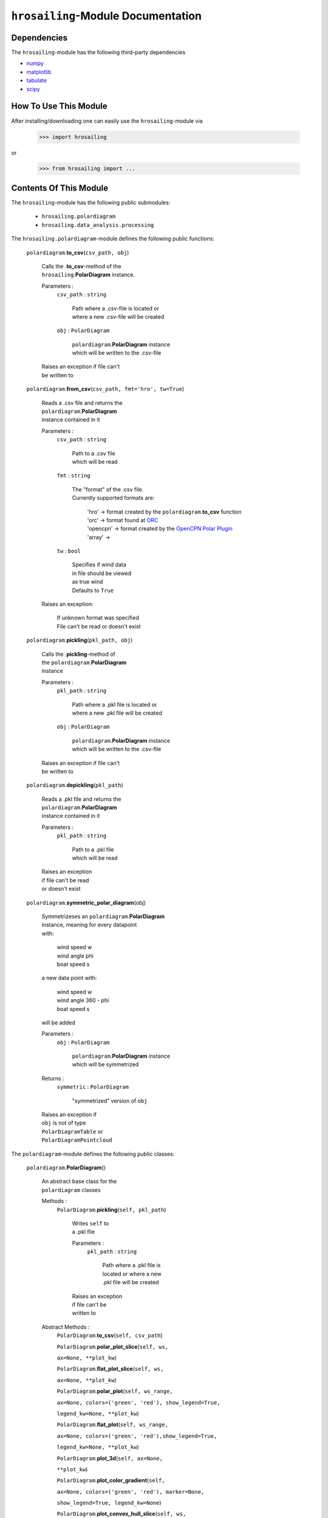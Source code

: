 ``hrosailing``-Module Documentation
===================================


Dependencies
------------

The ``hrosailing``-module has the following third-party dependencies

- `numpy <https://numpy.org/>`_
- `matplotlib <https://matplotlib.org/>`_
- `tabulate <https://pypi.org/project/tabulate/>`_
- `scipy <https://www.scipy.org/>`_


How To Use This Module
------------------------------------

After installing/downloading one can easily use the ``hrosailing``-module via

                >>> import hrosailing

or

                >>> from hrosailing import ...


Contents Of This Module
-----------------------

The ``hrosailing``-module has the following public submodules:

    - ``hrosailing.polardiagram``
    - ``hrosailing.data_analysis.processing``

The ``hrosailing.polardiagram``-module defines the following public functions:


    ``polardiagram``.\ **to_csv**\(``csv_path, obj``)

            | Calls the .\ **to_csv**-method of the
            | ``hrosailing``.\ **PolarDiagram** instance.

            Parameters :
                        ``csv_path`` : ``string``

                                | Path where a .csv-file is located or
                                | where a new .csv-file will be created

                        ``obj`` : ``PolarDiagram``

                                | ``polardiagram``.\ **PolarDiagram** instance
                                | which will be written to the .csv-file

            | Raises an exception if file can't
            | be written to


    ``polardiagram``.\ **from_csv**\(``csv_path, fmt='hro', tw=True``)

            | Reads a .csv file and returns the
            | ``polardiagram``.\ **PolarDiagram**
            | instance contained in it

            Parameters :
                        ``csv_path`` : ``string``

                                | Path to a .csv file
                                | which will be read

                        ``fmt`` : ``string``

                                | The "format" of the .csv file.
                                | Currently supported formats are:

                                    | 'hro' -> format created by
                                      the ``polardiagram``.\ **to_csv**
                                      function
                                    | 'orc' -> format found at
                                      `ORC <https://jieter.github.io/orc-data/site/>`_
                                    | 'opencpn' -> format created by the
                                      `OpenCPN Polar Plugin <https://opencpn.org/OpenCPN/plugins/polar.html>`_
                                    | 'array' ->

                        ``tw`` : ``bool``

                                | Specifies if wind data
                                | in file should be viewed
                                | as true wind

                                | Defaults to ``True``

            | Raises an exception:

                | If unknown format
                  was specified
                | File can't be read
                  or doesn't exist


    ``polardiagram``.\ **pickling**\(``pkl_path, obj``)

            | Calls the .\ **pickling**-method of
            | the ``polardiagram``.\ **PolarDiagram**
            | instance

            Parameters :
                        ``pkl_path`` : ``string``

                                | Path where a .pkl file is located or
                                | where a new .pkl file will be created

                        ``obj`` : ``PolarDiagram``

                                | ``polardiagram``.\ **PolarDiagram** instance
                                | which will be written to the .csv-file

            | Raises an exception if file can't
            | be written to


    ``polardiagram``.\ **depickling**\(``pkl_path``)

            | Reads a .pkl file and returns the
            | ``polardiagram``.\ **PolarDiagram**
            | instance contained in it

            Parameters :
                        ``pkl_path`` : ``string``

                                | Path to a .pkl file
                                | which will be read

            | Raises an exception
            | if file can't be read
            | or doesn't exist



    ``polardiagram``.\ **symmetric_polar_diagram**\ (obj)

            | Symmetrizeses an ``polardiagram``.\ **PolarDiagram**
            | instance, meaning for every datapoint
            | with:

                | wind speed w
                | wind angle phi
                | boat speed s

            | a new data point with:

                | wind speed w
                | wind angle 360 - phi
                | boat speed s

            | will be added


            Parameters :
                        ``obj`` : ``PolarDiagram``

                                | ``polardiagram``.\ **PolarDiagram** instance
                                | which will be symmetrized

            Returns :
                        ``symmetric`` : ``PolarDiagram``

                                | "symmetrized" version of ``obj``

            | Raises an exception if
            | ``obj`` is not of type
            | ``PolarDiagramTable`` or
            | ``PolarDiagramPointcloud``



The ``polardiagram``-module defines the following public classes:


    ``polardiagram``.\ **PolarDiagram**\ ()

            | An abstract base class for the
            | ``polardiagram`` classes


            Methods :
                    ``PolarDiagram``.\ **pickling**\ (``self, pkl_path``)

                            | Writes ``self`` to
                            | a .pkl file

                            Parameters :
                                        ``pkl_path`` : ``string``

                                                | Path where a .pkl file is
                                                | located or where a new
                                                | .pkl file will be created

                            | Raises an exception
                            | if file can't be
                            | written to


            Abstract Methods :
                    ``PolarDiagram``.\ **to_csv**\ (``self, csv_path``)

                    ``PolarDiagram``.\ **polar_plot_slice**\ (``self, ws,``

                    ``ax=None, **plot_kw``)

                    ``PolarDiagram``.\ **flat_plot_slice**\ (``self, ws,``

                    ``ax=None, **plot_kw``)

                    ``PolarDiagram``.\ **polar_plot**\ (``self, ws_range,``

                    ``ax=None, colors=('green', 'red'), show_legend=True,``

                    ``legend_kw=None, **plot_kw``)

                    ``PolarDiagram``.\ **flat_plot**\ (``self, ws_range,``

                    ``ax=None, colors=('green', 'red'),show_legend=True,``

                    ``legend_kw=None, **plot_kw``)

                    ``PolarDiagram``.\ **plot_3d**\ (``self, ax=None,``

                    ``**plot_kw``)

                    ``PolarDiagram``.\ **plot_color_gradient**\ (``self,``

                    ``ax=None, colors=('green', 'red'), marker=None,``

                    ``show_legend=True, legend_kw=None``)

                    ``PolarDiagram``.\ **plot_convex_hull_slice**\ (``self, ws,``

                    ``ax=None, **plot_kw``)




    ``polardiagram``.\ **PolarDiagramTable**\ (``ws_res=None, wa_res=None,``

    ``data=None, tw=True``)

            | A class to represent, visualize
            | and work with a polar diagram
            | in form of a table


            Parameters :
                        ``ws_res`` : ``Iterable`` or ``int`` or ``float``, optional

                                | Wind speeds that will
                                | correspond to the
                                | columns of the table.

                                | Can either be a sequence
                                | of length cdim or a number

                                | If a number num is passed,
                                | ``numpy.arange(num, 40, num)``
                                | will be assigned to ws_res

                                | If nothing is passed,
                                | it will default to
                                | ``numpy.arange(2, 42, 2)``

                        ``wa_res`` : ``Iterable`` or ``int`` or ``float``, optional

                                | Wind angles that will
                                | correspond to the
                                | columns of the table.

                                | Can either be sequence
                                | of length rdim or a number

                                | If a number num is passed,
                                | ``numpy.arange(num, 360, num)``
                                | will be assigned to wa_res

                                | If nothing is passed,
                                | it will default to
                                | ``numpy.arange(0, 360, 5)``

                        ``data`` : ``array_like``, optional

                                | Sequence of corresponding
                                | boat speeds, should be
                                | broadcastable to the
                                | shape (rdim, cdim)

                                | If nothing is passed
                                | it will default to
                                | ``numpy.zeros((rdim, cdim))``

                        ``tw`` : ``bool``, optional

                                | Specifies if the
                                | given wind data should
                                | be viewed as true wind

                                | If ``False``, wind data
                                | will be converted
                                | to true wind

                                | Defaults to ``True``

            | Raises an exception if
            | data can't be broadcasted
            | to a fitting shape or is
            | of a wrong dimension


            Methods :
                    ``PolarDiagramTable``.\ **wind_speeds**

                            | Returns a read only version
                            | of ``self``.\ *_resolution_wind_speed*


                    ``PolarDiagramTable``.\ **wind_angles**

                            | Returns a read only version
                            | of ``self``.\ *_resolution_wind_angle*


                    ``PolarDiagramTable``.\ **boat_speeds**

                            | Returns a read only version
                            | of ``self``.\ *_data*


                    ``PolarDiagramTable``.\ **to_csv**\ (``self, csv_path``)

                            | Creates a .csv file with
                            | delimiter ',' and the
                            | following format:

                                | PolarDiagramTable
                                | Wind speed resolution:
                                | ``self``.\ **wind_speeds**
                                | Wind angle resolution:
                                | ``self``.\ **wind_angles**
                                | Boat speeds:
                                | ``self``.\ **boat_speeds**

                            Parameters :
                                        ``csv_path`` : ``string``

                                                | Path where a .csv file is
                                                | located or where a new
                                                | .csv file will be created

                            | Raises an exception if
                            | file can't be written to


                    ``PolarDiagramTable``.\ **change_entries**\ (``self,``

                    ``new_data, ws=None, wa=None``)

                            | Changes specified entries
                            | in the table

                            Parameters :
                                        ``new_data`` : ``array_like``

                                                | Sequence containing the
                                                | new data to be inserted
                                                | in the specified entries

                                        ``ws`` : ``Iterable``, or ``int`` or ``float``, optional

                                                | Element(s) of self.wind_speeds,
                                                | specifying the columns, where
                                                | new data will be inserted

                                                | If nothing is passed
                                                | it will default to
                                                | ``self``.\ **wind_speeds**

                                        ``wa`` : ``Iterable``, or ``int`` or ``float``, optional

                                                | Element(s) of self.wind_angles,
                                                | specifiying the rows, where
                                                | new data will be inserted

                                                | If nothing is passed
                                                | it will default to
                                                | ``self``.\ **wind_angles**

                            | Raises an exception:

                                | If ``ws`` is not contained
                                  in ``self``.\ **wind_speeds**
                                | If ``wa`` is not contained
                                  in ``self``.\ **wind_angles**
                                | If ``new_data`` can't be
                                  broadcasted to a fitting
                                  shape


                    ``PolarDiagramTable``.\ **polar_plot_slice**\ (``self,``

                    ``ws, ax=None, **plot_kw``)

                            | Creates a polar plot of a
                            | given slice (column) of
                            | the polar diagram

                            Parameters :
                                        ``ws`` : ``int`` or ``float``

                                                | Slice (column) of the polar
                                                | diagram, given as an element
                                                | of self.wind_speeds

                                        ``ax`` : ``matplotlib.projections.polar.PolarAxes``, optional

                                                | Axes instance where the plot
                                                | will be created.

                                                | If nothing is passed,
                                                | the function will
                                                | create a suitable axes

                                        ``plot_kw`` : Keyword arguments

                                                | Keyword arguments that will
                                                | be passed to the
                                                | matplotlib.axes.Axes.plot
                                                | function, to change certain
                                                | appearences of the plot

                            | Raises an exception
                            | if ws is not an element
                            | of ``self``.\ **wind_speeds**



                    ``PolarDiagramTable``.\ **flat_plot_slice**\ (``self,``

                    ``ws, ax=None, **plot_kw``)

                            | Creates a cartesian plot
                            | of a given slice (column)
                            | of the polar diagram

                            Parameters :
                                        ``ws`` : ``int`` or ``float``

                                                | Slice (column) of the polar
                                                | diagram, given as an element
                                                | of self.wind_speeds

                                        ``ax`` : ``matplotlib.axes.Axes``, optional

                                                | Axes instance where the plot
                                                | will be created.

                                                | If nothing is passed,
                                                | the function will
                                                | create a suitable axes

                                        ``plot_kw`` : Keyword arguments

                                                | Keyword arguments that will
                                                | be passed to the
                                                | ``matplotlib.axes.Axes.plot``
                                                | function, to change certain
                                                | appearences of the plot

                            | Raises an exception
                            | if ws is not an element
                            | of ``self``.\ **wind_speeds**


                    ``PolarDiagramTable``.\ **polar_plot** \ (``self,``

                    ``ws_range=None, ax=None, colors=('green', 'red'),``

                    ``show_legend=True, legend_kw=None, **plot_kw``)

                            | Creates a polar plot
                            | of multiple slices (columns)
                            | of the polar diagram

                            Parameters :
                                        ``ws_range`` : ``Iterable``, optional

                                                | Slices (columns) of the
                                                | polar diagram table,
                                                | given as an Iterable
                                                | of elements of
                                                | self.wind_speeds.

                                                | If nothing it passed,
                                                | it will default to
                                                | self.Wind_speeds

                                        ``ax`` : ``matplotlib.projections.polar.PolarAxes``, optional

                                                | Axes instance where the plot
                                                | will be created.

                                                | If nothing is passed,
                                                | the function will
                                                | create a suitable axes

                                        ``colors`` : ``tuple``, optional

                                                | Specifies the colors to
                                                | be used for the different
                                                | slices.

                                                | Accepts all colors and
                                                | representations as given
                                                | in `colors <https://matplotlib.org/stable/gallery/color/named_colors.html>`_
                                                  and `repr <https://matplotlib.org/stable/tutorials/colors/colors.html>`_

                                                | There are four options
                                                | for the tuple

                                                    | If as many or more
                                                    | colors as slices
                                                    | are passed,
                                                    | each slice will
                                                    | be plotted in the
                                                    | specified color

                                                    | Otherwise if
                                                    | exactly 2 colors
                                                    | are passed, the
                                                    | slices will be
                                                    | plotted with a
                                                    | color gradient
                                                    | consiting of the
                                                    | two colors

                                                    | If more than 2
                                                    | colors are passed,
                                                    | either the first
                                                    | n_color slices will
                                                    | be plotted in the
                                                    | specified colors,
                                                    | and the rest will
                                                    | be plotted in the
                                                    | default color 'blue',
                                                    | or one can specify
                                                    | certain slices to be
                                                    | plotted in a certain
                                                    | color by passing a
                                                    | tuple of (ws, color)
                                                    | pairs

                                                    | Defaults to the tuple
                                                    | ('green', 'red')

                                        ``show_legend`` : ``bool``, optional

                                                | Specifies wether or not
                                                | a legend will be shown
                                                | next to the plot

                                                | The type of legend depends
                                                | on the color options:
                                                | If the slices are plotted
                                                | with a color gradient,
                                                | a ``matplotlib.colorbar.Colorbar``
                                                | object will be created
                                                | and assigned to ``ax``

                                                | Otherwise a
                                                | ``matplotlib.legend.Legend``
                                                | will be created and
                                                | assigned to ``ax``

                                                | Default to ``True``

                                        ``legend_kw`` : ``dict``, optional

                                                | Keyword arguments to be
                                                | passed to either the
                                                | ``matplotlib.colorbar.Colorbar``
                                                | or ``matplotlib.legend.Legend``
                                                | classes to change position
                                                | and appearence of the legend

                                                | Will only be used if
                                                | 'show_legend=True'

                                                | If noting is passed,
                                                | it will default to ``{}``

                                        ``plot_kw`` : Keyword arguments

                                                | Keyword arguments that will
                                                | be passed to the
                                                | ``matplotlib.axes.Axes.plot``
                                                | function, to change certain
                                                | appearences of the plot

                            | Raises an exception
                            | if at least one element
                            | of ws_range is not in
                            | ``self``.\ **wind_speeds**


                    ``PolarDiagramTable``.\ **flat_plot** (``self,``

                    ``ws_range=None, ax=None, colors=('green', 'red'),``

                    ``show_legend=True, legend_kw=None, **plot_kw``)

                            | Creates a cartesian plot
                            | of multiple slices (columns)
                            | of the polar diagram

                            Parameters :
                                        ``ws_range`` : ``Iterable``, optional

                                                | Slices (columns) of the
                                                | polar diagram table,
                                                | given as an Iterable
                                                | of elements of
                                                | self.wind_speeds.

                                                | If nothing it passed,
                                                | it will default to
                                                | self.Wind_speeds

                                        ``ax`` : ``matplotlib.axes.Axes``, optional

                                                | Axes instance where the plot
                                                | will be created.

                                                | If nothing is passed,
                                                | the function will
                                                | create a suitable axes

                                        ``colors`` : ``Iterable``, optional

                                                | Specifies the colors to
                                                | be used for the different
                                                | slices.

                                                | Accepts all colors and
                                                | representations as given
                                                | in `colors <https://matplotlib.org/stable/gallery/color/named_colors.html>`_
                                                  and `repr <https://matplotlib.org/stable/tutorials/colors/colors.html>`_

                                                | There are four options
                                                | for the tuple

                                                    | If as many or more
                                                    | colors as slices
                                                    | are passed,
                                                    | each slice will
                                                    | be plotted in the
                                                    | specified color

                                                    | Otherwise if
                                                    | exactly 2 colors
                                                    | are passed, the
                                                    | slices will be
                                                    | plotted with a
                                                    | color gradient
                                                    | consiting of the
                                                    | two colors

                                                    | If more than 2
                                                    | colors are passed,
                                                    | either the first
                                                    | n_color slices will
                                                    | be plotted in the
                                                    | specified colors,
                                                    | and the rest will
                                                    | be plotted in the
                                                    | default color 'blue',
                                                    | or one can specify
                                                    | certain slices to be
                                                    | plotted in a certain
                                                    | color by passing a
                                                    | tuple of (ws, color)
                                                    | pairs

                                                    | Defaults to the tuple
                                                    | ('green', 'red')

                                        ``show_legend`` : ``bool``, optional

                                                | Specifies wether or not
                                                | a legend will be shown
                                                | next to the plot

                                                | The type of legend depends
                                                | on the color options:
                                                | If the slices are plotted
                                                | with a color gradient,
                                                | a ``matplotlib.colorbar.Colorbar``
                                                | object will be created
                                                | and assigned to ``ax``

                                                | Otherwise a
                                                | ``matplotlib.legend.Legend``
                                                | will be created and
                                                | assigned to ``ax``

                                                | Default to ``True``

                                        ``legend_kw`` : ``dict``, optional

                                                | Keyword arguments to be
                                                | passed to either the
                                                | ``matplotlib.colorbar.Colorbar``
                                                | or ``matplotlib.legend.Legend``
                                                | classes to change position
                                                | and appearence of the legend

                                                | Will only be used if
                                                | 'show_legend=True'

                                                | If noting is passed,
                                                | it will default to ``{}``

                                        ``plot_kw`` : Keyword arguments

                                                | Keyword arguments that will
                                                | be passed to the
                                                | ``matplotlib.axes.Axes.plot``
                                                | function, to change certain
                                                | appearences of the plot

                            | Raises an exception
                            | if at least one element
                            | of ws_range is not in
                            | ``self``.\ **wind_speeds**


                    ``PolarDiagramTable``.\ **plot_3d**\ (``self, ax=None,``

                    ``colors=('blue', 'blue')``)

                            | Creates a 3d plot of
                            | the polar diagram

                            Parameters :
                                        ``ax``: ``mpl_toolkits.mplot3d.axes3d.Axes3D``, optional

                                                | Axes instance where the plot
                                                | will be created.

                                                | If nothing is passed,
                                                | the function will
                                                | create a suitable axes

                                        ``colors`` : ``tuple`` of length 2, optional

                                                | Colors which specify
                                                | the color gradient with
                                                | which the polar diagram
                                                | will be plotted.

                                                | Accepts all colors and
                                                | representations as given
                                                | in `colors <https://matplotlib.org/stable/gallery/color/named_colors.html>`_
                                                  and `repr <https://matplotlib.org/stable/tutorials/colors/colors.html>`_

                                                | If no color gradient is
                                                | desired, set both elements
                                                | to the same color

                                                | Defaults to
                                                | ('blue', 'blue')


                    ``PolarDiagramTable``.\ **plot_color_gradient**\ (``self,``

                    ``ax=None, colors=('green', 'red'), marker=None,``

                    ``show_legend=True, *legend_kw``)

                            | Creates a 'wind speed
                            | vs. wind angle' color gradient
                            | plot of the polar diagram
                            | with respect to the
                            | respective boat speeds

                            Parameters :
                                        ``ax`` : ``matplotlib.axes.Axes``, optional

                                                | Axes instance where the plot
                                                | will be created.

                                                | If nothing is passed,
                                                | the function will
                                                | create a suitable axes

                                        ``colors`` : ``tuple`` of length 2, optional

                                                | Colors which specify
                                                | the color gradient with
                                                | which the polar diagram
                                                | will be plotted.

                                                | Accepts all colors and
                                                | representations as given
                                                | in `colors <https://matplotlib.org/stable/gallery/color/named_colors.html>`_
                                                  and `repr <https://matplotlib.org/stable/tutorials/colors/colors.html>`_

                                                | Defaults to
                                                | ('green', 'red')

                                        ``marker`` : ``matplotlib.markers.Markerstyleor`` equivalent, optional

                                                | Markerstyle for the
                                                | created scatter plot

                                                | If nothing is passed,
                                                | it will default to 'o'

                                        ``show_legend`` : ``bool``, optional

                                                | Specifies wether or not
                                                | a legend will be shown
                                                | next to the plot

                                                | Legend will be a
                                                | ``matplotlib.colorbar.Colorbar``
                                                | object.

                                                | Defaults to ``True``


                                        ``legend_kw`` : Keyword arguments

                                                | Keyword arguments to be
                                                | passed to the
                                                | ``matplotlib.colorbar.Colorbar``
                                                | class to change position
                                                | and appearence of the legend

                                                | Will only be used if
                                                | 'show_legend=True'

                    ``PolarDiagramTable``.\ **plot_convex_hull_slice**\ (``ws, ax=None, **plot_kw``)

                            | Computes the convex hull
                            | of a slice (column) of
                            | the polar diagram and
                            | creates a polar plot
                            | of it

                            Parameters :
                                        ``ws`` : ``int`` or ``float``

                                                | Slice (column) of the polar
                                                | diagram, given as an element
                                                | of self.wind_speeds

                                        ``ax`` : ``matplotlib.axes.Axes``, optional

                                                | Axes instance where the plot
                                                | will be created.

                                                | If nothing is passed,
                                                | the function will
                                                | create a suitable axes

                                        ``plot_kw`` : Keyword arguments

                                                | Keyword arguments that will
                                                | be passed to the
                                                | ``matplotlib.axes.Axes.plot``
                                                | function, to change certain
                                                | appearences of the plot

                            | Raises an exception
                            | if ws is not an element
                            | of ``self``.\ **wind_speeds**



    ``polar_diagram``.\ **PolarDiagramCurve**\ (``f, radians=False, *params``)

            | A class to represent, visualize
            | and work with a polar diagram
            | given by a fitted curve/surface


            Parameters :
                        ``f`` : ``function``

                                | Curve/surface that describes
                                | the polar diagram, given as
                                | a function, which takes
                                | a ``numpy.ndarray`` with
                                | two columns, corresponding
                                | to (wind speed, wind angle) pairs
                                | aswell as some additional
                                | parameters

                        ``radians`` : ``bool``, optional

                                | Specifies if f takes the
                                | wind angles to be in
                                | radians or degrees

                                | Defaults to ``False``

                        ``*params`` : Arguments

                                | Additional optimized
                                | parameters that f takes


            Methods :
                    ``PolarDiagramCurve``.\ **curve**

                            | Returns a read only version of
                            | ``self``.\ *_f*


                    ``PolarDiagramCurve``.\ **radians**

                            | Returns a read only version of
                            | ``self``.\ *_radians*


                    ``PolarDiagramCurve``.\ **parameters**

                            | Returns a read only version of
                            | ``self``.\ *_params*


                    ``PolarDiagramCurve``.\ **to_csv**\ (``self, csv_path``)

                            | Creates a .csv file with
                            | delimiter ':' and the
                            | following format:

                                | PolarDiagramCurve
                                | Function: ``self``.\ **curve**\ .__name__
                                | Radians: ``self``.\ **radians**
                                | Parameters: ``self``.\ **parameters**

                            Parameters :
                                        ``csv_path`` : ``string``

                                                | Path where a .csv file is
                                                | located or where a new
                                                | .csv file will be created

                            | Raises an exception if
                            | file can't be written to


                    ``PolarDiagramCurve``.\ **polar_plot_slice**\ (``self,``

                    ``ws, ax=None, **plot_kw``)

                            | Creates a polar plot
                            | of a given slice of
                            | the polar diagram

                            Parameters :
                                        ``ws`` : ``int`` or ``float``

                                                | Slice of the polar diagram,
                                                | given as a single wind speed

                                                | Slice then equals ``self(ws, wa)``
                                                | where wa will go through
                                                | several wind angles

                                        ``ax`` : ``matplotlib.projections.polar.PolarAxes``, optional

                                                | Axes instance where the plot
                                                | will be created

                                                | If nothing is passed,
                                                | the function will
                                                | create a suitable axes

                                        ``plot_kw`` : Keyword arguments

                                                | Keyword arguments that will
                                                | be passed to the
                                                | ``matplotlib.axes.Axes.plot``
                                                | function, to change certain
                                                | appearences of the plot


                    ``PolarDiagramCurve``.\ **flat_plot_slice**\ (``self,``

                    ``ws, ax=None, **plot_kw``)

                            | Creates a cartesian plot
                            | of a given slice of
                            | the polar diagram

                            Parameters :
                                        ``ws`` : ``int`` or ``float``

                                                | Slice of the polar diagram,
                                                | given as a single wind speed

                                                | Slice then equals ``self(ws, wa)``
                                                | where wa will go through
                                                | several wind angles

                                        ``ax`` : ``matplotlib.axes.Axes``, optional

                                                | Axes instance where the plot
                                                | will be created

                                                | If nothing is passed,
                                                | the function will
                                                | create a suitable axes

                                        ``plot_kw`` : Keyword arguments

                                                | Keyword arguments that will
                                                | be passed to the
                                                | ``matplotlib.axes.Axes.plot``
                                                | function, to change certain
                                                | appearences of the plot


                    ``PolarDiagramCurve``.\ **polar_plot**\ (``self,``

                    ``ws_range=(0, 20, 5), ax=None, colors=('green', 'red'),``

                    ``show_legend=True, legend_kw=None, **plot_kw``)

                            | Creates a polar plot
                            | of multiple slices of
                            | the polar diagram

                            Parameters :
                                        ``ws_range`` : ``tuple`` of length 3 or ``list``, optional

                                                | Slices of the polar diagram
                                                | given either as a
                                                | tuple of three values,
                                                | which will be interpreted
                                                | as a start and end point
                                                | of an interval aswell as
                                                | a numbero of slices,
                                                | which will be evenly
                                                | spaces in the given
                                                | interval, or a list of
                                                | specific wind speed values

                                                | Defaults to (0, 20, 5)

                                        ``ax`` : ``matplotlib.projections.polar.PolarAxes``, optional

                                                | Axes instance where the plot
                                                | will be created

                                                | If nothing is passed,
                                                | the function will
                                                | create a suitable axes

                                        ``colors`` : ``Iterable``, optional

                                                | Specifies the colors to
                                                | be used for the different
                                                | slices.

                                                | Accepts all colors and
                                                | representations as given
                                                | in `colors <https://matplotlib.org/stable/gallery/color/named_colors.html>`_
                                                  and `repr <https://matplotlib.org/stable/tutorials/colors/colors.html>`_

                                                | There are four options
                                                | for the tuple

                                                    | If as many or more
                                                    | colors as slices
                                                    | are passed,
                                                    | each slice will
                                                    | be plotted in the
                                                    | specified color

                                                    | Otherwise if
                                                    | exactly 2 colors
                                                    | are passed, the
                                                    | slices will be
                                                    | plotted with a
                                                    | color gradient
                                                    | consiting of the
                                                    | two colors

                                                    | If more than 2
                                                    | colors are passed,
                                                    | either the first
                                                    | n_color slices will
                                                    | be plotted in the
                                                    | specified colors,
                                                    | and the rest will
                                                    | be plotted in the
                                                    | default color 'blue',
                                                    | or one can specify
                                                    | certain slices to be
                                                    | plotted in a certain
                                                    | color by passing a
                                                    | tuple of (ws, color)
                                                    | pairs

                                                    | Defaults to the tuple
                                                    | ('green', 'red')

                                        ``show_legend`` : ``bool``, optional

                                                | Specifies wether or not
                                                | a legend will be shown
                                                | next to the plot

                                                | The type of legend depends
                                                | on the color options:
                                                | If the slices are plotted
                                                | with a color gradient,
                                                | a ``matplotlib.colorbar.Colorbar``
                                                | object will be created
                                                | and assigned to ``ax``

                                                | Otherwise a
                                                | ``matplotlib.legend.Legend``
                                                | will be created and
                                                | assigned to ``ax``

                                                | Default to ``True``

                                        ``legend_kw`` : ``dict``, optional

                                                | Keyword arguments to be
                                                | passed to either the
                                                | ``matplotlib.colorbar.Colorbar``
                                                | or ``matplotlib.legend.Legend``
                                                | classes to change position
                                                | and appearence of the legend

                                                | Will only be used if
                                                | 'show_legend=True'

                                                | If noting is passed,
                                                | it will default to ``{}``

                                        ``plot_kw`` : Keyword arguments

                                                | Keyword arguments that will
                                                | be passed to the
                                                | ``matplotlib.axes.Axes.plot``
                                                | function, to change certain
                                                | appearences of the plot


                    ``PolarDiagramCurve``.\ **flat_plot**\ (``self,``

                    ``ws_range=(0, 20, 5), ax=None,colors=('green', 'red'),``

                    ``show_legend=True, legend_kw=None, **plot_kw``)

                            | Creates a cartesian plot
                            | of multiple slices of
                            | the polar diagram

                            Parameters :
                                        ``ws_range`` : ``tuple`` of length 3 or ``list``, optional

                                                | Slices of the polar diagram
                                                | given either as a
                                                | tuple of three values,
                                                | which will be interpreted
                                                | as a start and end point
                                                | of an interval aswell as
                                                | a numbero of slices,
                                                | which will be evenly
                                                | spaces in the given
                                                | interval, or a list of
                                                | specific wind speed values

                                                | Defaults to (0, 20, 5)

                                        ``ax`` : ``matplotlib.axes.Axes``, optional

                                                | Axes instance where the plot
                                                | will be created

                                                | If nothing is passed,
                                                | the function will
                                                | create a suitable axes

                                        ``colors`` : ``Iterable``, optional

                                                | Specifies the colors to
                                                | be used for the different
                                                | slices.

                                                | Accepts all colors and
                                                | representations as given
                                                | in `colors <https://matplotlib.org/stable/gallery/color/named_colors.html>`_
                                                  and `repr <https://matplotlib.org/stable/tutorials/colors/colors.html>`_

                                                | There are four options
                                                | for the tuple

                                                    | If as many or more
                                                    | colors as slices
                                                    | are passed,
                                                    | each slice will
                                                    | be plotted in the
                                                    | specified color

                                                    | Otherwise if
                                                    | exactly 2 colors
                                                    | are passed, the
                                                    | slices will be
                                                    | plotted with a
                                                    | color gradient
                                                    | consiting of the
                                                    | two colors

                                                    | If more than 2
                                                    | colors are passed,
                                                    | either the first
                                                    | n_color slices will
                                                    | be plotted in the
                                                    | specified colors,
                                                    | and the rest will
                                                    | be plotted in the
                                                    | default color 'blue',
                                                    | or one can specify
                                                    | certain slices to be
                                                    | plotted in a certain
                                                    | color by passing a
                                                    | tuple of (ws, color)
                                                    | pairs

                                                    | Defaults to the tuple
                                                    | ('green', 'red')

                                        ``show_legend`` : ``bool``, optional

                                                | Specifies wether or not
                                                | a legend will be shown
                                                | next to the plot

                                                | The type of legend depends
                                                | on the color options:
                                                | If the slices are plotted
                                                | with a color gradient,
                                                | a ``matplotlib.colorbar.Colorbar``
                                                | object will be created
                                                | and assigned to ``ax``

                                                | Otherwise a
                                                | ``matplotlib.legend.Legend``
                                                | will be created and
                                                | assigned to ``ax``

                                                | Default to ``True``

                                        ``legend_kw`` : ``dict``, optional

                                                | Keyword arguments to be
                                                | passed to either the
                                                | ``matplotlib.colorbar.Colorbar``
                                                | or ``matplotlib.legend.Legend``
                                                | classes to change position
                                                | and appearence of the legend

                                                | Will only be used if
                                                | 'show_legend=True'

                                                | If noting is passed,
                                                | it will default to ``{}``

                                        ``plot_kw`` : Keyword arguments

                                                | Keyword arguments that will
                                                | be passed to the
                                                | ``matplotlib.axes.Axes.plot``
                                                | function, to change certain
                                                | appearences of the plot


                    ``PolarDiagramCurve``.\ **plot_3d**\ (``self``

                    ``ws_range=(0, 20, 100), ax=None,``

                    ``colors=('blue', 'blue')``)

                            | Creates a 3d plot
                            | of a part of the
                            | polar diagram

                            Parameters :
                                        ``ws_range`` : ``tuple`` of length 3, optional

                                                | A region of the polar
                                                | diagram given as a
                                                | tuple of three values,
                                                | which will be interpreted
                                                | as a start and end point
                                                | of an interval aswell as
                                                | a number of samples in
                                                | this interval. The more
                                                | samples there are, the
                                                | "smoother" the resulting
                                                | plot will be

                                                | Defaults to (0, 20, 100)

                                        ``ax``: ``mpl_toolkits.mplot3d.axes3d.Axes3D``, optional

                                                | Axes instance where the plot
                                                | will be created.

                                                | If nothing is passed,
                                                | the function will
                                                | create a suitable axes

                                        ``colors`` : ``tuple`` of length 2, optional

                                                | Colors which specify
                                                | the color gradient with
                                                | which the polar diagram
                                                | will be plotted.

                                                | Accepts all colors and
                                                | representations as given
                                                | in `colors <https://matplotlib.org/stable/gallery/color/named_colors.html>`_
                                                  and `repr <https://matplotlib.org/stable/tutorials/colors/colors.html>`_

                                                | If no color gradient is
                                                | desired, set both elements
                                                | to the same color

                                                | Defaults to
                                                | ('blue', 'blue')


                    ``PolarDiagramCurve``.\ **plot_color_gradient**\ (``self,``

                    ``ws_range=(0, 20, 100), ax=None, colors=('green', 'red'),``

                    ``marker=None, show_legend=True, **legend_kw``)

                            | Creates a 'wind speed
                            | vs. wind angle' color gradient
                            | plot of a part of the
                            | polar diagram with respect
                            | to the respective boat speeds

                            Parameters :
                                        ``ws_range`` : ``tuple`` of length 3, optional

                                                | A region of the polar
                                                | diagram given as a
                                                | tuple of three values,
                                                | which will be interpreted
                                                | as a start and end point
                                                | of an interval aswell as
                                                | a number of samples in
                                                | this interval.

                                                | Defaults to (0, 20, 100)

                                        ``ax`` : ``matplotlib.axes.Axes``, optinal

                                                | Axes instance where the plot
                                                | will be created

                                                | If nothing is passed,
                                                | the function will
                                                | create a suitable axes

                                        ``colors`` : ``tuple`` of length 2, optional

                                                | Colors which specify
                                                | the color gradient with
                                                | which the polar diagram
                                                | will be plotted.

                                                | Accepts all colors and
                                                | representations as given
                                                | in `colors <https://matplotlib.org/stable/gallery/color/named_colors.html>`_
                                                  and `repr <https://matplotlib.org/stable/tutorials/colors/colors.html>`_

                                                | Defaults to
                                                | ('green', 'red')

                                        ``marker`` : ``matplotlib.markers.Markerstyleor`` equivalent, optional

                                                | Markerstyle for the
                                                | created scatter plot

                                                | If nothing is passed,
                                                | it will default to 'o'

                                        ``show_legend`` : ``bool``, optional

                                                | Specifies wether or not
                                                | a legend will be shown
                                                | next to the plot

                                                | Legend will be a
                                                | ``matplotlib.colorbar.Colorbar``
                                                | object.

                                                | Defaults to ``True``


                                        ``legend_kw`` : Keyword arguments

                                                | Keyword arguments to be
                                                | passed to the
                                                | ``matplotlib.colorbar.Colorbar``
                                                | class to change position
                                                | and appearence of the legend

                                                | Will only be used if
                                                | 'show_legend=True'


                    ``PolarDiagramCurve``.\ **plot_convex_hull_slice**\ (``ws, ax=None **plot_kw``)

                            | Computes the convex hull
                            | of a slice (column) of
                            | the polar diagram and
                            | creates a polar plot
                            | of it

                            Parameters :
                                        ``ws`` : ``int`` or ``float``

                                                | Slice of the polar diagram,
                                                | given as a single wind speed

                                                | Slice then equals ``self(ws, wa)``
                                                | where wa will go through
                                                | several wind angles

                                        ``ax`` : ``matplotlib.axes.Axes``, optional

                                                | Axes instance where the plot
                                                | will be created.

                                                | If nothing is passed,
                                                | the function will
                                                | create a suitable axes

                                        ``plot_kw`` : Keyword arguments

                                                | Keyword arguments that will
                                                | be passed to the
                                                | ``matplotlib.axes.Axes.plot``
                                                | function, to change certain
                                                | appearences of the plot



    ``polar_diagram``.\ **PolarDiagramPointcloud**\ (``points=None, tw=True``)

            | A class to represent, visualize
            | and work with a polar diagram
            | given by a point cloud

            Parameters :
                        ``points`` : array_like, optional

                                | Initial points of the
                                | point cloud, given
                                | as a sequence of points
                                | consisting of wind speed,
                                | wind angle and boat speed

                                | If nothing is passed,
                                | point cloud will be
                                | initialized with an
                                | empty array

                        ``tw`` : ``bool``, optional

                                | Specifies if the
                                | given wind data should
                                | be viewed as true wind

                                | If ``False``, wind data
                                | will be converted
                                | to true wind

                                | Defaults to ``True``

            | Raises an exception
            | if ``points`` can't
            | be broadcasted to a
            | fitting shape


            Methods :
                    ``PolarDiagramPointcloud``.\ **wind_speeds**

                            | Returns a list of all the different
                            | wind speeds in the point cloud


                    ``PolarDiagramPointcloud``.\ **wind_angles**

                            | Returns a list of all the different
                            | wind angles in the point cloud


                    ``PolarDiagramPointcloud``.\ **points**

                            | Returns a read only version of
                            | ``self``.\ *_data*


                    ``PolarDiagramPointcloud``.\ **to_csv**\ (``self, csv_path``)

                            | Creates a .csv file with
                            | delimiter ',' and the
                            | following format

                                | PolarDiagramPointcloud
                                | True wind speed ,True wind angle ,Boat speed
                                | ``self``.\ **points**

                            Parameters :
                                        ``csv_path`` : ``string``

                                                | Path where a .csv file is
                                                | located or where a new
                                                | .csv file will be created

                            | Raises an exception if
                            | file can't be written to


                    ``PolarDiagramPointcloud``.\ **add_points**\ (``self,``

                    ``new_points, tw=True``)

                            | Adds additional points
                            | to the point cloud

                            Parameters :
                                        ``new_points`` : ``array_like``

                                                | New points to be added to
                                                | the point cloud given as
                                                | a sequence of points
                                                | consisting of wind speed,
                                                | wind angel and boat speed

                                        ``tw`` : ``bool``, optional

                                                | Specifies if the
                                                | given wind data should
                                                | be viewed as true wind

                                                | If ``False``, wind data
                                                | will be converted
                                                | to true wind

                                                | Defaults to ``True``

                            | Raises an exception
                            | if ``new_points`` can't
                            | be broadcasted to a
                            | fitting shape


                    ``PolarDiagramPointcloud``.\ **polar_plot_slice**\ (``self,``

                    ``ws, ax=None, **plot_kw``)

                            | Creates a polar plot
                            | of a given slice of
                            | the polar diagram

                            Parameters :
                                        ``ws`` : ``int`` or ``float``

                                                | Slice of the polar diagram
                                                | given by a single wind speed

                                                | Slice then consists of all
                                                | the points in the point
                                                | cloud with wind speed ws

                                        ``ax`` : ``matplotlib.projections.polar.PolarAxes``, optional

                                                | Axes instance where the plot
                                                | will be created.

                                                | If nothing is passed,
                                                | the function will
                                                | create a suitable axes

                                        ``plot_kw`` : Keyword arguments

                                                | Keyword arguments that will
                                                | be passed to the
                                                | matplotlib.axes.Axes.plot
                                                | function, to change certain
                                                | appearences of the plot

                            | Raises an exception
                            | if there are no points
                            | in the given slice
                            | in the point cloud


                    ``PolarDiagramPointcloud``.\ **flat_plot_slice**\ (``ws, ax=None, **plot_kw``)

                            | Creates a cartesian plot
                            | of a given slice of
                            | the polar diagram

                            Parameters :
                                        ``ws`` : ``int`` or ``float``

                                                | Slice of the polar diagram
                                                | given by a single wind speed

                                                | Slice then consists of all
                                                | the points in the point
                                                | cloud with wind speed ws

                                        ``ax`` : ``matplotlib.axes.Axes``, optional

                                                | Axes instance where the plot
                                                | will be created.

                                                | If nothing is passed,
                                                | the function will
                                                | create a suitable axes

                                        ``plot_kw`` : Keyword arguments

                                                | Keyword arguments that will
                                                | be passed to the
                                                | matplotlib.axes.Axes.plot
                                                | function, to change certain
                                                | appearences of the plot

                            | Raises an exception
                            | if there are no points
                            | in the given slice
                            | in the point cloud


                    ``PolarDiagramPointcloud``.\ **polar_plot**\ (``self,``

                    ``ws_range=(0, numpy.inf), ax=None, colors=('green', 'red'),``

                    ``show_legend=True, legend_kw=None, **plot_kw``)

                            | Creates a polar plot
                            | of multiple slices of
                            | the polar diagram

                            Parameters :
                                        ``ws_range`` : ``tuple`` of length 2 or ``list``, optional

                                                | Slices of the polar diagram
                                                | given as either a tuple of
                                                | two values which will be
                                                | interpreted as a lower
                                                | and upper bound of the
                                                | wind speed, such that all
                                                | slices with a wind speed
                                                | that fits within these
                                                | bounds will be plotted,
                                                | or a list of specific
                                                | wind speed values / slices
                                                | which will be plotted

                                                | Defaults to (0, np.inf)

                                        ``ax`` : ``matplotlib.projections.polar.PolarAxes``, optional

                                                | Axes instance where the plot
                                                | will be created.

                                                | If nothing is passed,
                                                | the function will
                                                | create a suitable axes

                                        ``colors`` : ``tuple``, optional

                                                | Specifies the colors to
                                                | be used for the different
                                                | slices.

                                                | Accepts all colors and
                                                | representations as given
                                                | in `colors <https://matplotlib.org/stable/gallery/color/named_colors.html>`_
                                                  and `repr <https://matplotlib.org/stable/tutorials/colors/colors.html>`_

                                                | There are four options
                                                | for the tuple

                                                    | If as many or more
                                                    | colors as slices
                                                    | are passed,
                                                    | each slice will
                                                    | be plotted in the
                                                    | specified color

                                                    | Otherwise if
                                                    | exactly 2 colors
                                                    | are passed, the
                                                    | slices will be
                                                    | plotted with a
                                                    | color gradient
                                                    | consiting of the
                                                    | two colors

                                                    | If more than 2
                                                    | colors are passed,
                                                    | either the first
                                                    | n_color slices will
                                                    | be plotted in the
                                                    | specified colors,
                                                    | and the rest will
                                                    | be plotted in the
                                                    | default color 'blue',
                                                    | or one can specify
                                                    | certain slices to be
                                                    | plotted in a certain
                                                    | color by passing a
                                                    | tuple of (ws, color)
                                                    | pairs

                                                    | Defaults to the tuple
                                                    | ('green', 'red')

                                        ``show_legend`` : ``bool``, optional

                                                | Specifies wether or not
                                                | a legend will be shown
                                                | next to the plot

                                                | The type of legend depends
                                                | on the color options:
                                                | If the slices are plotted
                                                | with a color gradient,
                                                | a ``matplotlib.colorbar.Colorbar``
                                                | object will be created
                                                | and assigned to ``ax``

                                                | Otherwise a
                                                | ``matplotlib.legend.Legend``
                                                | will be created and
                                                | assigned to ``ax``

                                                | Default to ``True``

                                        ``legend_kw`` : ``dict``, optional

                                                | Keyword arguments to be
                                                | passed to either the
                                                | ``matplotlib.colorbar.Colorbar``
                                                | or ``matplotlib.legend.Legend``
                                                | classes to change position
                                                | and appearence of the legend

                                                | Will only be used if
                                                | 'show_legend=True'

                                                | If noting is passed,
                                                | it will default to ``{}``

                                        ``plot_kw`` : Keyword arguments

                                                | Keyword arguments that will
                                                | be passed to the
                                                | ``matplotlib.axes.Axes.plot``
                                                | function, to change certain
                                                | appearences of the plot

                            | Raises an exception
                            | if ``ws_range`` is
                            | a list and there is
                            | a wind_speed in ``ws_range``
                            | such that there are no
                            | points in the given slice
                            | in the point cloud


                    ``PolarDiagramPointcloud``.\ **flat_plot**\ (``self,``

                    ``ws_range=(0, numpy.inf), ax=None, colors=('green', 'red'),``

                    ``show_legend=True, legend_kw=None, **plot_kw``)

                            Parameters :
                                        ``ws_range`` : ``tuple`` of length 2 or ``list``, optional

                                                | Slices of the polar diagram
                                                | given as either a tuple of
                                                | two values which will be
                                                | interpreted as a lower
                                                | and upper bound of the
                                                | wind speed, such that all
                                                | slices with a wind speed
                                                | that fits within these
                                                | bounds will be plotted,
                                                | or a list of specific
                                                | wind speed values / slices
                                                | which will be plotted

                                                | Defaults to (0, np.inf)

                                        ``ax`` : ``matplotlib.axes.Axes``, optional

                                                | Axes instance where the plot
                                                | will be created.

                                                | If nothing is passed,
                                                | the function will
                                                | create a suitable axes

                                        ``colors`` : ``tuple``, optional

                                                | Specifies the colors to
                                                | be used for the different
                                                | slices.

                                                | Accepts all colors and
                                                | representations as given
                                                | in `colors <https://matplotlib.org/stable/gallery/color/named_colors.html>`_
                                                  and `repr <https://matplotlib.org/stable/tutorials/colors/colors.html>`_

                                                | There are four options
                                                | for the tuple

                                                    | If as many or more
                                                    | colors as slices
                                                    | are passed,
                                                    | each slice will
                                                    | be plotted in the
                                                    | specified color

                                                    | Otherwise if
                                                    | exactly 2 colors
                                                    | are passed, the
                                                    | slices will be
                                                    | plotted with a
                                                    | color gradient
                                                    | consiting of the
                                                    | two colors

                                                    | If more than 2
                                                    | colors are passed,
                                                    | either the first
                                                    | n_color slices will
                                                    | be plotted in the
                                                    | specified colors,
                                                    | and the rest will
                                                    | be plotted in the
                                                    | default color 'blue',
                                                    | or one can specify
                                                    | certain slices to be
                                                    | plotted in a certain
                                                    | color by passing a
                                                    | tuple of (ws, color)
                                                    | pairs

                                                    | Defaults to the tuple
                                                    | ('green', 'red')

                                        ``show_legend`` : ``bool``, optional

                                                | Specifies wether or not
                                                | a legend will be shown
                                                | next to the plot

                                                | The type of legend depends
                                                | on the color options:
                                                | If the slices are plotted
                                                | with a color gradient,
                                                | a ``matplotlib.colorbar.Colorbar``
                                                | object will be created
                                                | and assigned to ``ax``

                                                | Otherwise a
                                                | ``matplotlib.legend.Legend``
                                                | will be created and
                                                | assigned to ``ax``

                                                | Default to ``True``

                                        ``legend_kw`` : ``dict``, optional

                                                | Keyword arguments to be
                                                | passed to either the
                                                | ``matplotlib.colorbar.Colorbar``
                                                | or ``matplotlib.legend.Legend``
                                                | classes to change position
                                                | and appearence of the legend

                                                | Will only be used if
                                                | 'show_legend=True'

                                                | If noting is passed,
                                                | it will default to ``{}``

                                        ``plot_kw`` : Keyword arguments

                                                | Keyword arguments that will
                                                | be passed to the
                                                | ``matplotlib.axes.Axes.plot``
                                                | function, to change certain
                                                | appearences of the plot

                            | Raises an exception
                            | if ``ws_range`` is
                            | a list and there is
                            | a wind_speed in ``ws_range``
                            | such that there are no
                            | points in the given slice
                            | in the point cloud


                    ``PolarDiagramPointcloud``\. **plot_3d**\ (``self, ax=None,``

                    ``**plot_kw``)

                            | Creates a 3d plot
                            | of the polar diagram

                            Parameters :
                                        ``ax`` : ``mpl_toolkits.mplot3d.axes3d.Axes3D``, optional

                                                | Axes instance where the plot
                                                | will be created.

                                                | If nothing is passed,
                                                | the function will
                                                | create a suitable axes

                                        ``plot_kw`` : Keyword arguments

                                                | Keyword arguments that will
                                                | be passed to the
                                                | ``matplotlib.axes.Axes.plot``
                                                | function, to change certain
                                                | appearences of the plot


                    ``PolarDiagramPointcloud``.\ **plot_color_gradient**\ (``self,``

                    ``ax=None, colors=('green', 'red'), marker=None,``

                    ``show_legend=True, **legend_kw``):

                            | Creates a 'wind speed
                            | vs. wind angle' color gradient
                            | plot of the polar diagram
                            | with respect to the
                            | respective boat speeds

                            Parameters :
                                        ``ax`` : ``matplotlib.axes.Axes``, optional

                                                | Axes instance where the plot
                                                | will be created.

                                                | If nothing is passed,
                                                | the function will
                                                | create a suitable axes

                                        ``colors`` : ``tuple`` of length 2, optional

                                                | Colors which specify
                                                | the color gradient with
                                                | which the polar diagram
                                                | will be plotted.

                                                | Accepts all colors and
                                                | representations as given
                                                | in `colors <https://matplotlib.org/stable/gallery/color/named_colors.html>`_
                                                  and `repr <https://matplotlib.org/stable/tutorials/colors/colors.html>`_

                                                | Defaults to
                                                | ('green', 'red')

                                        ``marker`` : ``matplotlib.markers.Markerstyleor`` equivalent, optional

                                                | Markerstyle for the
                                                | created scatter plot

                                                | If nothing is passed,
                                                | it will default to 'o'

                                        ``show_legend`` : ``bool``, optional

                                                | Specifies wether or not
                                                | a legend will be shown
                                                | next to the plot

                                                | Legend will be a
                                                | ``matplotlib.colorbar.Colorbar``
                                                | object.

                                                | Defaults to ``True``


                                        ``legend_kw`` : Keyword arguments

                                                | Keyword arguments to be
                                                | passed to the
                                                | ``matplotlib.colorbar.Colorbar``
                                                | class to change position
                                                | and appearence of the legend

                                                | Will only be used if
                                                | 'show_legend=True'


                    ``PolarDiagramPointcloud``.\ **plot_convex_hull_slice**\ (``ws, ax=None, **plot_kw``)

                            | Computes the convex
                            | hull of a slice of
                            | the polar diagram and
                            | creates a polar plot
                            | of it

                            Parameters :
                                        ``ws`` : ``int`` or ``float``

                                                | Slice of the polar diagram
                                                | given by a single wind speed

                                                | Slice then consists of all
                                                | the points in the point
                                                | cloud with wind speed ws

                                        ``ax`` : ``matplotlib.projections.polar.PolarAxes``, optional

                                                | Axes instance where the plot
                                                | will be created.

                                                | If nothing is passed,
                                                | the function will
                                                | create a suitable axes

                                        ``plot_kw`` : Keyword arguments

                                                | Keyword arguments that will
                                                | be passed to the
                                                | matplotlib.axes.Axes.plot
                                                | function, to change certain
                                                | appearences of the plot

                            | Raises an exception
                            | if there are no points
                            | in the given slice
                            | in the point cloud